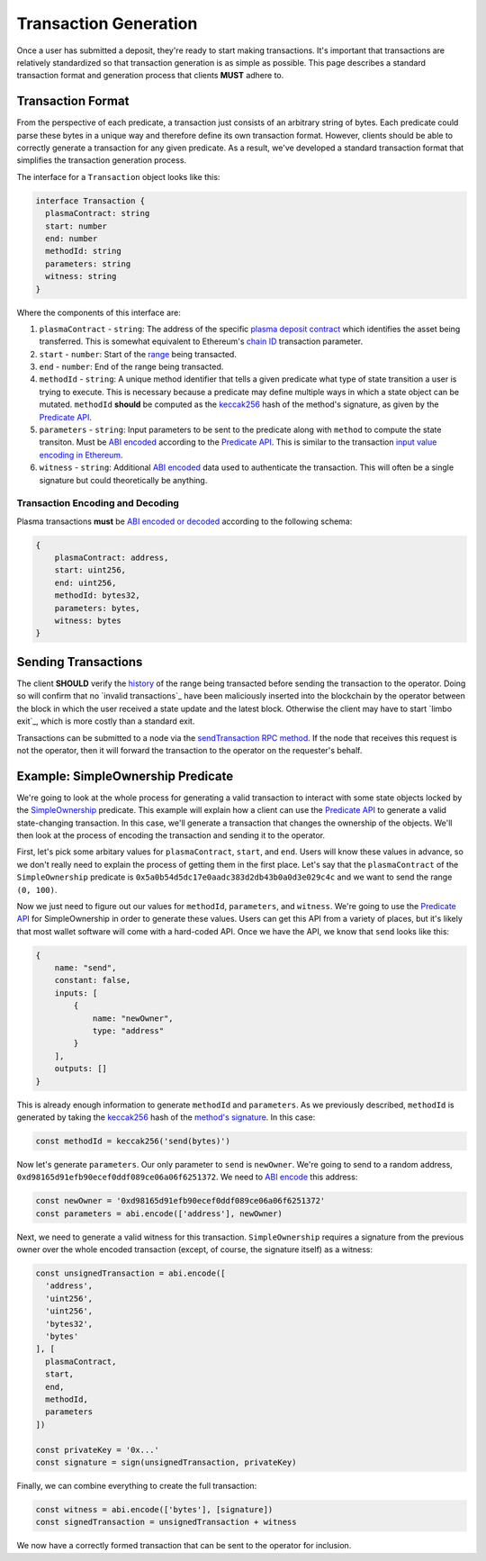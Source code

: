 ######################
Transaction Generation
######################

Once a user has submitted a deposit, they're ready to start making transactions. It's important that transactions are relatively standardized so that transaction generation is as simple as possible. This page describes a standard transaction format and generation process that clients **MUST** adhere to.

******************
Transaction Format
******************
From the perspective of each predicate, a transaction just consists of an arbitrary string of bytes. Each predicate could parse these bytes in a unique way and therefore define its own transaction format. However, clients should be able to correctly generate a transaction for any given predicate. As a result, we've developed a standard transaction format that simplifies the transaction generation process.

The interface for a ``Transaction`` object looks like this:

.. code-block:: typescript

   interface Transaction {
     plasmaContract: string
     start: number
     end: number
     methodId: string
     parameters: string
     witness: string
   }

Where the components of this interface are:

1. ``plasmaContract`` - ``string``: The address of the specific `plasma deposit contract`_ which identifies the asset being transferred. This is somewhat equivalent to Ethereum's `chain ID`_ transaction parameter.
2. ``start`` - ``number``: Start of the `range`_ being transacted.
3. ``end`` - ``number``: End of the range being transacted.
4. ``methodId`` - ``string``: A unique method identifier that tells a given predicate what type of state transition a user is trying to execute. This is necessary because a predicate may define multiple ways in which a state object can be mutated. ``methodId`` **should** be computed as the `keccak256`_ hash of the method's signature, as given by the `Predicate API`_.
5. ``parameters`` - ``string``: Input parameters to be sent to the predicate along with ``method`` to compute the state transiton. Must be `ABI encoded`_ according to the `Predicate API`_. This is similar to the transaction `input value encoding in Ethereum`_.
6. ``witness`` - ``string``: Additional `ABI encoded`_ data used to authenticate the transaction. This will often be a single signature but could theoretically be anything.

Transaction Encoding and Decoding
=================================
Plasma transactions **must** be `ABI encoded or decoded`_ according to the following schema:

.. code-block:: json

   {
       plasmaContract: address,
       start: uint256,
       end: uint256,
       methodId: bytes32,
       parameters: bytes,
       witness: bytes
   }

********************
Sending Transactions
********************
The client **SHOULD** verify the `history`_ of the range being transacted before sending the transaction to the operator. Doing so will confirm that no `invalid transactions`_ have been maliciously inserted into the blockchain by the operator between the block in which the user received a state update and the latest block. Otherwise the client may have to start `limbo exit`_, which is more costly than a standard exit.

Transactions can be submitted to a node via the `sendTransaction RPC method`_. If the node that receives this request is not the operator, then it will forward the transaction to the operator on the requester's behalf.

**********************************
Example: SimpleOwnership Predicate
**********************************
We're going to look at the whole process for generating a valid transaction to interact with some state objects locked by the `SimpleOwnership`_ predicate. This example will explain how a client can use the `Predicate API`_ to generate a valid state-changing transaction. In this case, we'll generate a transaction that changes the ownership of the objects. We'll then look at the process of encoding the transaction and sending it to the operator.

First, let's pick some arbitary values for ``plasmaContract``, ``start``, and ``end``. Users will know these values in advance, so we don't really need to explain the process of getting them in the first place. Let's say that the ``plasmaContract`` of the ``SimpleOwnership`` predicate is ``0x5a0b54d5dc17e0aadc383d2db43b0a0d3e029c4c`` and we want to send the range ``(0, 100)``.

Now we just need to figure out our values for ``methodId``, ``parameters``, and ``witness``. We're going to use the `Predicate API`_ for SimpleOwnership in order to generate these values. Users can get this API from a variety of places, but it's likely that most wallet software will come with a hard-coded API. Once we have the API, we know that ``send`` looks like this:

.. code-block:: json

   {
       name: "send",
       constant: false,
       inputs: [
           {
               name: "newOwner",
               type: "address"
           }
       ],
       outputs: []
   }

This is already enough information to generate ``methodId`` and ``parameters``. As we previously described, ``methodId`` is generated by taking the `keccak256`_ hash of the `method's signature`_. In this case:

.. code-block:: typescript

   const methodId = keccak256('send(bytes)')

Now let's generate ``parameters``. Our only parameter to ``send`` is ``newOwner``. We're going to send to a random address, ``0xd98165d91efb90ecef0ddf089ce06a06f6251372``. We need to `ABI encode`_ this address:

.. code-block:: typescript

   const newOwner = '0xd98165d91efb90ecef0ddf089ce06a06f6251372'
   const parameters = abi.encode(['address'], newOwner)

Next, we need to generate a valid witness for this transaction. ``SimpleOwnership`` requires a signature from the previous owner over the whole encoded transaction (except, of course, the signature itself) as a witness:

.. code-block:: typescript

   const unsignedTransaction = abi.encode([
     'address',
     'uint256',
     'uint256',
     'bytes32',
     'bytes'
   ], [
     plasmaContract,
     start,
     end,
     methodId,
     parameters
   ])
   
   const privateKey = '0x...'
   const signature = sign(unsignedTransaction, privateKey)

Finally, we can combine everything to create the full transaction:

.. code-block:: typescript

   const witness = abi.encode(['bytes'], [signature])
   const signedTransaction = unsignedTransaction + witness

We now have a correctly formed transaction that can be sent to the operator for inclusion.


.. References

.. _`sendTransaction RPC method`: ./rpc-methods.html#pg-sendrawtransaction
.. _`history`: ./history-proofs.html
.. _`method's signature`: ../01-core/state-system.html#method-identifiers
.. _`Predicate API`: ../01-core/state-system.html#predicate-api
.. _`range`: ../01-core/state-object-ranges.html
.. _`plasma deposit contract`: ../02-contracts/deposit-contract.html
.. _`SimpleOwnership`: ../07-predicates/simple-ownership.html
.. _`Ethereum contract ABI`: https://solidity.readthedocs.io/en/latest/abi-spec.html
.. _`Ethereum ABI JSON format`: https://solidity.readthedocs.io/en/latest/abi-spec.html#json
.. _`chain ID`: https://github.com/ethereum/EIPs/blob/master/EIPS/eip-155.md
.. _`keccak256`: https://ethereum.stackexchange.com/questions/550/which-cryptographic-hash-function-does-ethereum-use
.. _`ABI encoded`:
.. _`ABI encode`:
.. _`ABI encoded or decoded`:
.. _`input value encoding in Ethereum`: https://solidity.readthedocs.io/en/latest/abi-spec.html#argument-encoding
